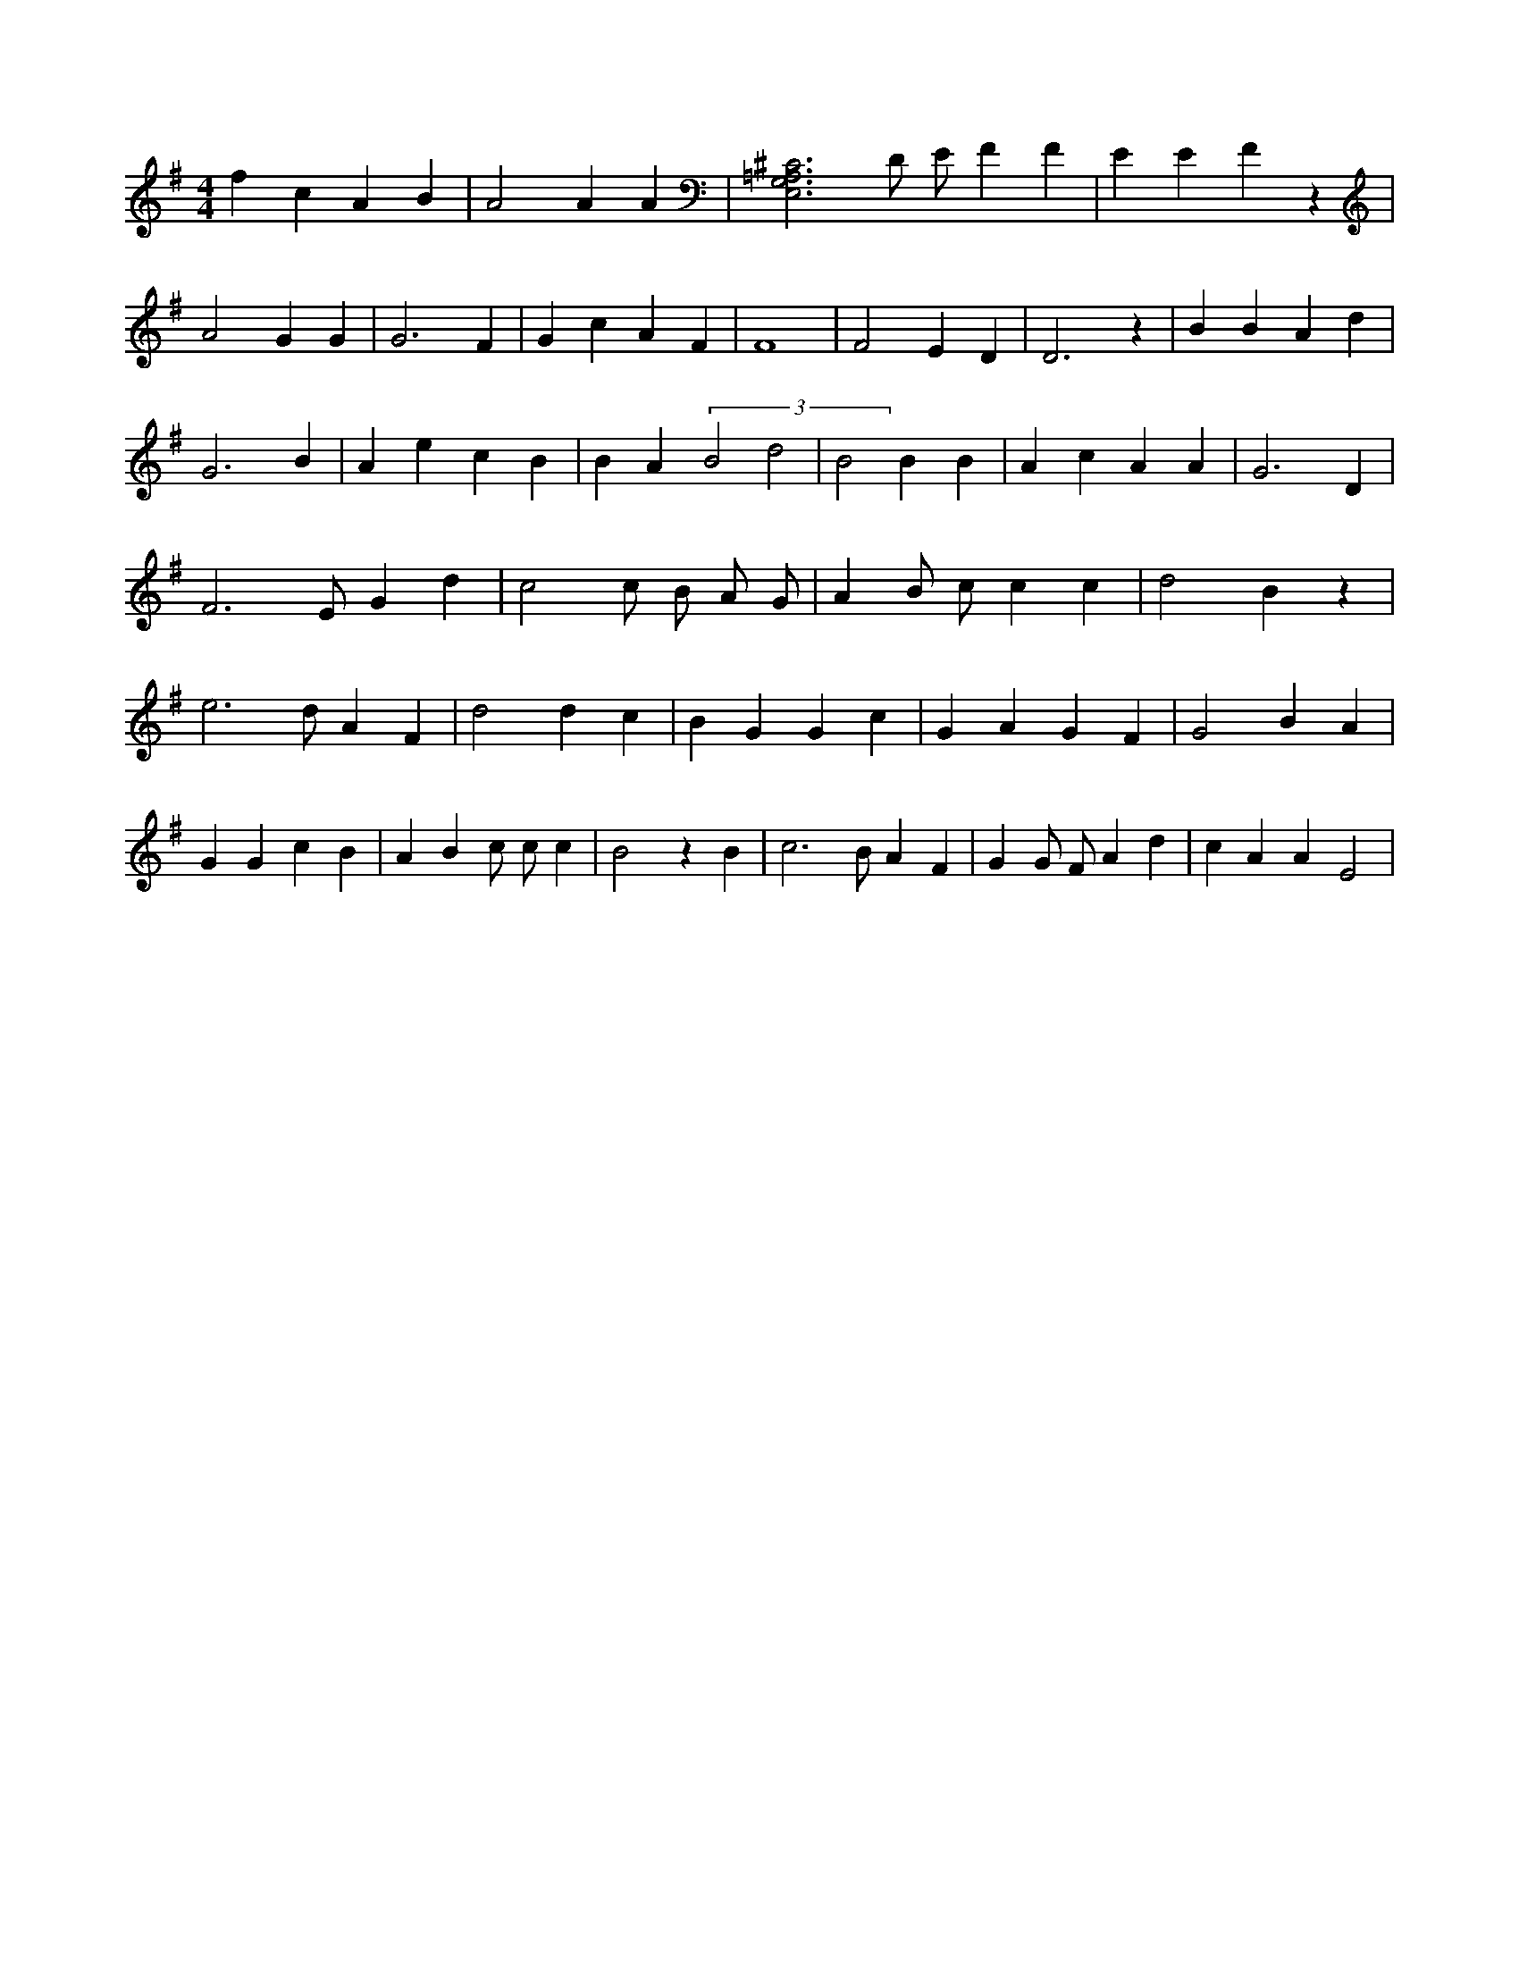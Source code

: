 X:631
L:1/4
M:4/4
K:GMaj
f c A B | A2 A A | [E,3G,3=A,3^C3] D/2 E/2 F F | E E F z | A2 G G | G3 F | G c A F | F4 | F2 E D | D3 z | B B A d | G3 B | A e c B | B A (3 B2 d2 | B2 B B | A c A A | G3 D | F3 /2 E/2 G d | c2 c/2 B/2 A/2 G/2 | A B/2 c/2 c c | d2 B z | e3 /2 d/2 A F | d2 d c | B G G c | G A G F | G2 B A | G G c B | A B c/2 c/2 c | B2 z B | c3 /2 B/2 A F | G G/2 F/2 A d | c A A E2 |
